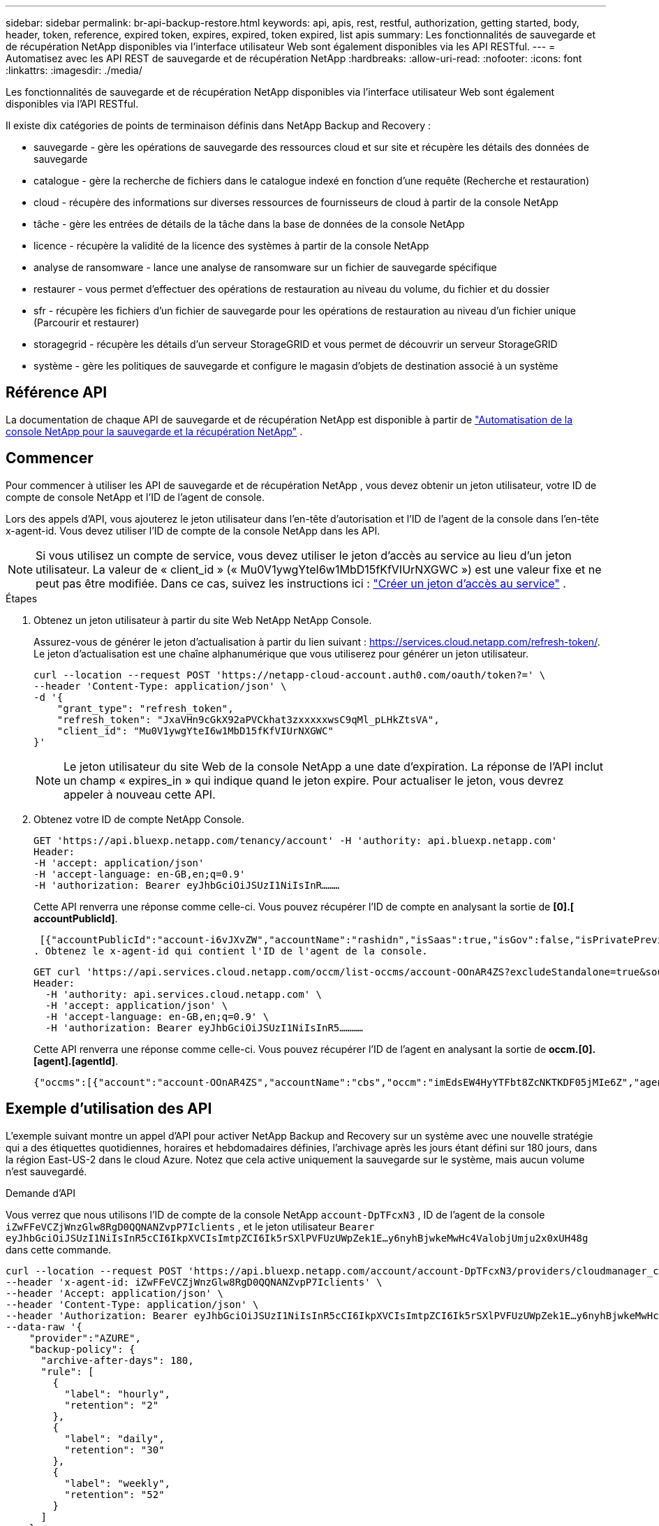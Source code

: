 ---
sidebar: sidebar 
permalink: br-api-backup-restore.html 
keywords: api, apis, rest, restful, authorization, getting started, body, header, token, reference, expired token, expires, expired, token expired, list apis 
summary: Les fonctionnalités de sauvegarde et de récupération NetApp disponibles via l’interface utilisateur Web sont également disponibles via les API RESTful. 
---
= Automatisez avec les API REST de sauvegarde et de récupération NetApp
:hardbreaks:
:allow-uri-read: 
:nofooter: 
:icons: font
:linkattrs: 
:imagesdir: ./media/


[role="lead"]
Les fonctionnalités de sauvegarde et de récupération NetApp disponibles via l’interface utilisateur Web sont également disponibles via l’API RESTful.

Il existe dix catégories de points de terminaison définis dans NetApp Backup and Recovery :

* sauvegarde - gère les opérations de sauvegarde des ressources cloud et sur site et récupère les détails des données de sauvegarde
* catalogue - gère la recherche de fichiers dans le catalogue indexé en fonction d'une requête (Recherche et restauration)
* cloud - récupère des informations sur diverses ressources de fournisseurs de cloud à partir de la console NetApp
* tâche - gère les entrées de détails de la tâche dans la base de données de la console NetApp
* licence - récupère la validité de la licence des systèmes à partir de la console NetApp
* analyse de ransomware - lance une analyse de ransomware sur un fichier de sauvegarde spécifique
* restaurer - vous permet d'effectuer des opérations de restauration au niveau du volume, du fichier et du dossier
* sfr - récupère les fichiers d'un fichier de sauvegarde pour les opérations de restauration au niveau d'un fichier unique (Parcourir et restaurer)
* storagegrid - récupère les détails d'un serveur StorageGRID et vous permet de découvrir un serveur StorageGRID
* système - gère les politiques de sauvegarde et configure le magasin d'objets de destination associé à un système




== Référence API

La documentation de chaque API de sauvegarde et de récupération NetApp est disponible à partir de https://docs.netapp.com/us-en/console-automation/cbs/overview.html["Automatisation de la console NetApp pour la sauvegarde et la récupération NetApp"^] .



== Commencer

Pour commencer à utiliser les API de sauvegarde et de récupération NetApp , vous devez obtenir un jeton utilisateur, votre ID de compte de console NetApp et l'ID de l'agent de console.

Lors des appels d'API, vous ajouterez le jeton utilisateur dans l'en-tête d'autorisation et l'ID de l'agent de la console dans l'en-tête x-agent-id.  Vous devez utiliser l’ID de compte de la console NetApp dans les API.


NOTE: Si vous utilisez un compte de service, vous devez utiliser le jeton d’accès au service au lieu d’un jeton utilisateur. La valeur de « client_id » (« Mu0V1ywgYteI6w1MbD15fKfVIUrNXGWC ») est une valeur fixe et ne peut pas être modifiée. Dans ce cas, suivez les instructions ici : https://docs.netapp.com/us-en/console-automation/platform/create_service_token.html["Créer un jeton d'accès au service"^] .

.Étapes
. Obtenez un jeton utilisateur à partir du site Web NetApp NetApp Console.
+
Assurez-vous de générer le jeton d'actualisation à partir du lien suivant : https://services.cloud.netapp.com/refresh-token/.  Le jeton d'actualisation est une chaîne alphanumérique que vous utiliserez pour générer un jeton utilisateur.

+
[source, http]
----
curl --location --request POST 'https://netapp-cloud-account.auth0.com/oauth/token?=' \
--header 'Content-Type: application/json' \
-d '{
    "grant_type": "refresh_token",
    "refresh_token": "JxaVHn9cGkX92aPVCkhat3zxxxxxwsC9qMl_pLHkZtsVA",
    "client_id": "Mu0V1ywgYteI6w1MbD15fKfVIUrNXGWC"
}'
----
+

NOTE: Le jeton utilisateur du site Web de la console NetApp a une date d’expiration.  La réponse de l'API inclut un champ « expires_in » qui indique quand le jeton expire.  Pour actualiser le jeton, vous devrez appeler à nouveau cette API.

. Obtenez votre ID de compte NetApp Console.
+
[source, http]
----
GET 'https://api.bluexp.netapp.com/tenancy/account' -H 'authority: api.bluexp.netapp.com'
Header:
-H 'accept: application/json'
-H 'accept-language: en-GB,en;q=0.9'
-H 'authorization: Bearer eyJhbGciOiJSUzI1NiIsInR………
----
+
Cette API renverra une réponse comme celle-ci. Vous pouvez récupérer l'ID de compte en analysant la sortie de *[0].[ accountPublicId]*.

+
 [{"accountPublicId":"account-i6vJXvZW","accountName":"rashidn","isSaas":true,"isGov":false,"isPrivatePreviewEnabled":false,"is3rdPartyServicesEnabled":false,"accountSerial":"96064469711530003565","userRole":"Role-1"}………
. Obtenez le x-agent-id qui contient l'ID de l'agent de la console.
+
[source, http]
----
GET curl 'https://api.services.cloud.netapp.com/occm/list-occms/account-OOnAR4ZS?excludeStandalone=true&source=saas' \
Header:
  -H 'authority: api.services.cloud.netapp.com' \
  -H 'accept: application/json' \
  -H 'accept-language: en-GB,en;q=0.9' \
  -H 'authorization: Bearer eyJhbGciOiJSUzI1NiIsInR5…………
----
+
Cette API renverra une réponse comme celle-ci. Vous pouvez récupérer l'ID de l'agent en analysant la sortie de *occm.[0].[agent].[agentId]*.

+
 {"occms":[{"account":"account-OOnAR4ZS","accountName":"cbs","occm":"imEdsEW4HyYTFbt8ZcNKTKDF05jMIe6Z","agentId":"imEdsEW4HyYTFbt8ZcNKTKDF05jMIe6Z","status":"ready","occmName":"cbsgcpdevcntsg-asia","primaryCallbackUri":"http://34.93.197.21","manualOverrideUris":[],"automaticCallbackUris":["http://34.93.197.21","http://34.93.197.21/occmui","https://34.93.197.21","https://34.93.197.21/occmui","http://10.138.0.16","http://10.138.0.16/occmui","https://10.138.0.16","https://10.138.0.16/occmui","http://localhost","http://localhost/occmui","http://localhost:1337","http://localhost:1337/occmui","https://localhost","https://localhost/occmui","https://localhost:1337","https://localhost:1337/occmui"],"createDate":"1652120369286","agent":{"useDockerInfra":true,"network":"default","name":"cbsgcpdevcntsg-asia","agentId":"imEdsEW4HyYTFbt8ZcNKTKDF05jMIe6Zclients","provider":"gcp","systemId":"a3aa3578-bfee-4d16-9e10-




== Exemple d'utilisation des API

L'exemple suivant montre un appel d'API pour activer NetApp Backup and Recovery sur un système avec une nouvelle stratégie qui a des étiquettes quotidiennes, horaires et hebdomadaires définies, l'archivage après les jours étant défini sur 180 jours, dans la région East-US-2 dans le cloud Azure.  Notez que cela active uniquement la sauvegarde sur le système, mais aucun volume n'est sauvegardé.

.Demande d'API
Vous verrez que nous utilisons l'ID de compte de la console NetApp `account-DpTFcxN3` , ID de l'agent de la console `iZwFFeVCZjWnzGlw8RgD0QQNANZvpP7Iclients` , et le jeton utilisateur `Bearer eyJhbGciOiJSUzI1NiIsInR5cCI6IkpXVCIsImtpZCI6Ik5rSXlPVFUzUWpZek1E…y6nyhBjwkeMwHc4ValobjUmju2x0xUH48g` dans cette commande.

[source, http]
----
curl --location --request POST 'https://api.bluexp.netapp.com/account/account-DpTFcxN3/providers/cloudmanager_cbs/api/v3/backup/working-environment/VsaWorkingEnvironment-99hPYEgk' \
--header 'x-agent-id: iZwFFeVCZjWnzGlw8RgD0QQNANZvpP7Iclients' \
--header 'Accept: application/json' \
--header 'Content-Type: application/json' \
--header 'Authorization: Bearer eyJhbGciOiJSUzI1NiIsInR5cCI6IkpXVCIsImtpZCI6Ik5rSXlPVFUzUWpZek1E…y6nyhBjwkeMwHc4ValobjUmju2x0xUH48g' \
--data-raw '{
    "provider":"AZURE",
    "backup-policy": {
      "archive-after-days": 180,
      "rule": [
        {
          "label": "hourly",
          "retention": "2"
        },
        {
          "label": "daily",
          "retention": "30"
        },
        {
          "label": "weekly",
          "retention": "52"
        }
      ]
    },
    "ip-space": "Default",
    "region": "eastus2",
    "azure": {
      "resource-group": "rn-test-backup-rg",
      "subscription": "3beb4dd0-25d4-464f-9bb0-303d7cf5c0c2"
    }
  }'
----
.La réponse est un identifiant de tâche que vous pouvez ensuite surveiller.
[source, text]
----
{
 "job-id": "1b34b6f6-8f43-40fb-9a52-485b0dfe893a"
}
----
.Surveillez la réponse.
[source, http]
----
curl --location --request GET 'https://api.bluexp.netapp.com/account/account-DpTFcxN3/providers/cloudmanager_cbs/api/v1/job/1b34b6f6-8f43-40fb-9a52-485b0dfe893a' \
--header 'x-agent-id: iZwFFeVCZjWnzGlw8RgD0QQNANZvpP7Iclients' \
--header 'Accept: application/json' \
--header 'Content-Type: application/json' \
--header 'Authorization: Bearer eyJhbGciOiJSUzI1NiIsInR5cCI6IkpXVCIsImtpZCI6Ik5rSXlPVFUzUWpZek1E…hE9ss2NubK6wZRHUdSaORI7JvcOorUhJ8srqdiUiW6MvuGIFAQIh668of2M3dLbhVDBe8BBMtsa939UGnJx7Qz6Eg'
----
.Réponse.
[source, text]
----
{
    "job": [
        {
            "id": "1b34b6f6-8f43-40fb-9a52-485b0dfe893a",
            "type": "backup-working-environment",
            "status": "PENDING",
            "error": "",
            "time": 1651852160000
        }
    ]
}
----
.Surveillez jusqu'à ce que le « statut » soit « TERMINÉ ».
[source, text]
----
{
    "job": [
        {
            "id": "1b34b6f6-8f43-40fb-9a52-485b0dfe893a",
            "type": "backup-working-environment",
            "status": "COMPLETED",
            "error": "",
            "time": 1651852160000
        }
    ]
}
----